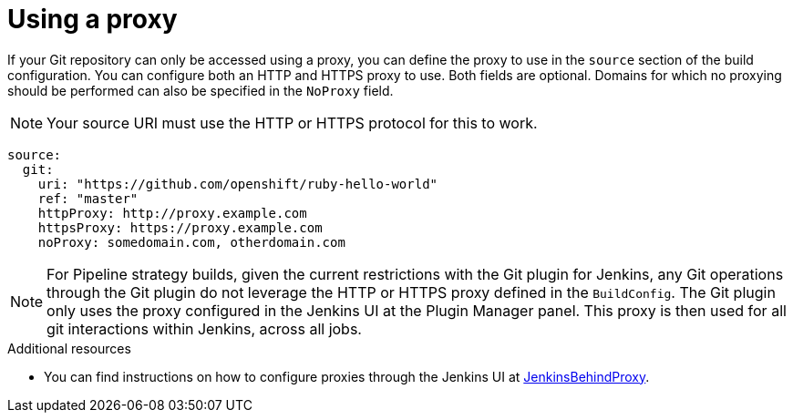 // Module included in the following assemblies:
//
// * builds/creating-build-inputs.adoc

[id="builds-using-proxy-git-cloning_{context}"]
= Using a proxy

If your Git repository can only be accessed using a proxy, you can define the proxy to use in the `source` section of the build configuration. You can configure both an HTTP and HTTPS proxy to use. Both fields are optional. Domains for which no proxying should be performed can also be specified in the `NoProxy` field.

[NOTE]
====
Your source URI must use the HTTP or HTTPS protocol for this to work.
====

[source,yaml]
----
source:
  git:
    uri: "https://github.com/openshift/ruby-hello-world"
    ref: "master"
    httpProxy: http://proxy.example.com
    httpsProxy: https://proxy.example.com
    noProxy: somedomain.com, otherdomain.com
----

[NOTE]
====
For Pipeline strategy builds, given the current restrictions with the Git plugin for Jenkins, any Git operations through the Git plugin do not leverage the HTTP or HTTPS proxy defined in the `BuildConfig`. The Git plugin only uses the proxy configured in the Jenkins UI at the Plugin Manager panel. This proxy is then used for all git interactions within Jenkins, across all jobs.
====

[role="_additional-resources"]
.Additional resources

* You can find instructions on how to configure proxies through the Jenkins UI at link:https://wiki.jenkins-ci.org/display/JENKINS/JenkinsBehindProxy[JenkinsBehindProxy].
